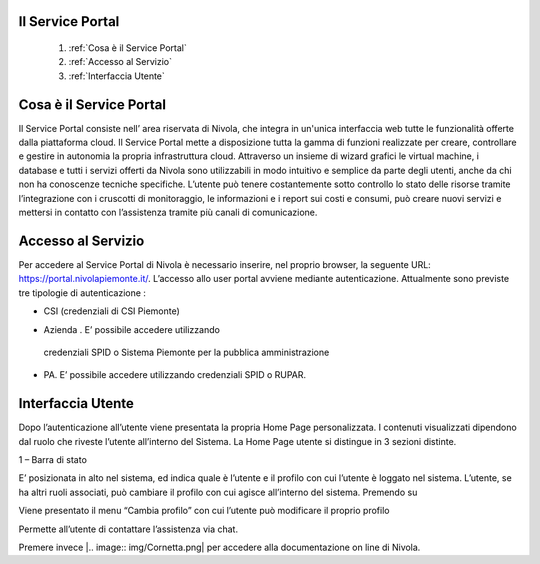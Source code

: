 .. _Service_Portal:

**Il Service Portal**
=====================


    1. :ref:`Cosa è il Service Portal`
    2. :ref:`Accesso al Servizio`
    3. :ref:`Interfaccia Utente`

.. _Cosa è il Service Portal:

**Cosa è il Service Portal**
============================

Il Service Portal consiste nell’ area riservata di Nivola, che integra in un'unica interfaccia web tutte le funzionalità offerte dalla piattaforma cloud.
Il Service Portal mette a disposizione tutta la gamma di funzioni realizzate per creare, controllare e gestire in autonomia la propria infrastruttura cloud.
Attraverso un insieme di wizard grafici le virtual machine, i database e tutti i servizi offerti da Nivola sono utilizzabili in modo intuitivo e semplice da parte degli utenti, anche da chi non ha conoscenze tecniche specifiche. L’utente può tenere costantemente sotto controllo lo stato delle risorse tramite l’integrazione con i cruscotti di monitoraggio, le informazioni e i report sui costi e consumi, può creare nuovi servizi e mettersi in contatto con l’assistenza tramite più canali di comunicazione.




.. _Accesso al Servizio:

**Accesso al Servizio**
=======================


Per accedere al Service Portal di Nivola è necessario inserire, nel proprio browser, la seguente URL: https://portal.nivolapiemonte.it/.
L’accesso allo user portal avviene mediante autenticazione. Attualmente sono previste tre tipologie di autenticazione :

•	CSI (credenziali di CSI Piemonte)


.. image:: img/Credenziali.png


•	Azienda . E’ possibile accedere utilizzando
    credenziali SPID o Sistema Piemonte per la pubblica amministrazione

.. image:: img/Azienda.png


•	PA. E’ possibile accedere utilizzando credenziali SPID o RUPAR.

.. image:: img/PA.png


.. _Interfaccia Utente:



**Interfaccia Utente**
======================

Dopo l’autenticazione all’utente viene presentata la propria Home Page personalizzata. I contenuti visualizzati
dipendono dal ruolo che riveste l’utente all’interno del Sistema.
La Home Page utente si distingue in 3 sezioni distinte.

1 – Barra di stato

.. image:: img/BarraStato.png

E’ posizionata in alto nel sistema, ed indica quale è l’utente e il profilo con
cui l’utente è loggato nel sistema.
L’utente, se ha altri ruoli associati,  può cambiare il profilo con cui agisce
all’interno del sistema. Premendo su

.. image:: img/Ruolo.png

Viene presentato il
menu “Cambia profilo” con cui l’utente può modificare il proprio profilo

.. image:: img/Profilo.png

Permette all’utente di contattare l’assistenza via chat.

.. image:: img/Cornetta.png

Premere invece |.. image:: img/Cornetta.png| per accedere alla documentazione on line di
Nivola.


